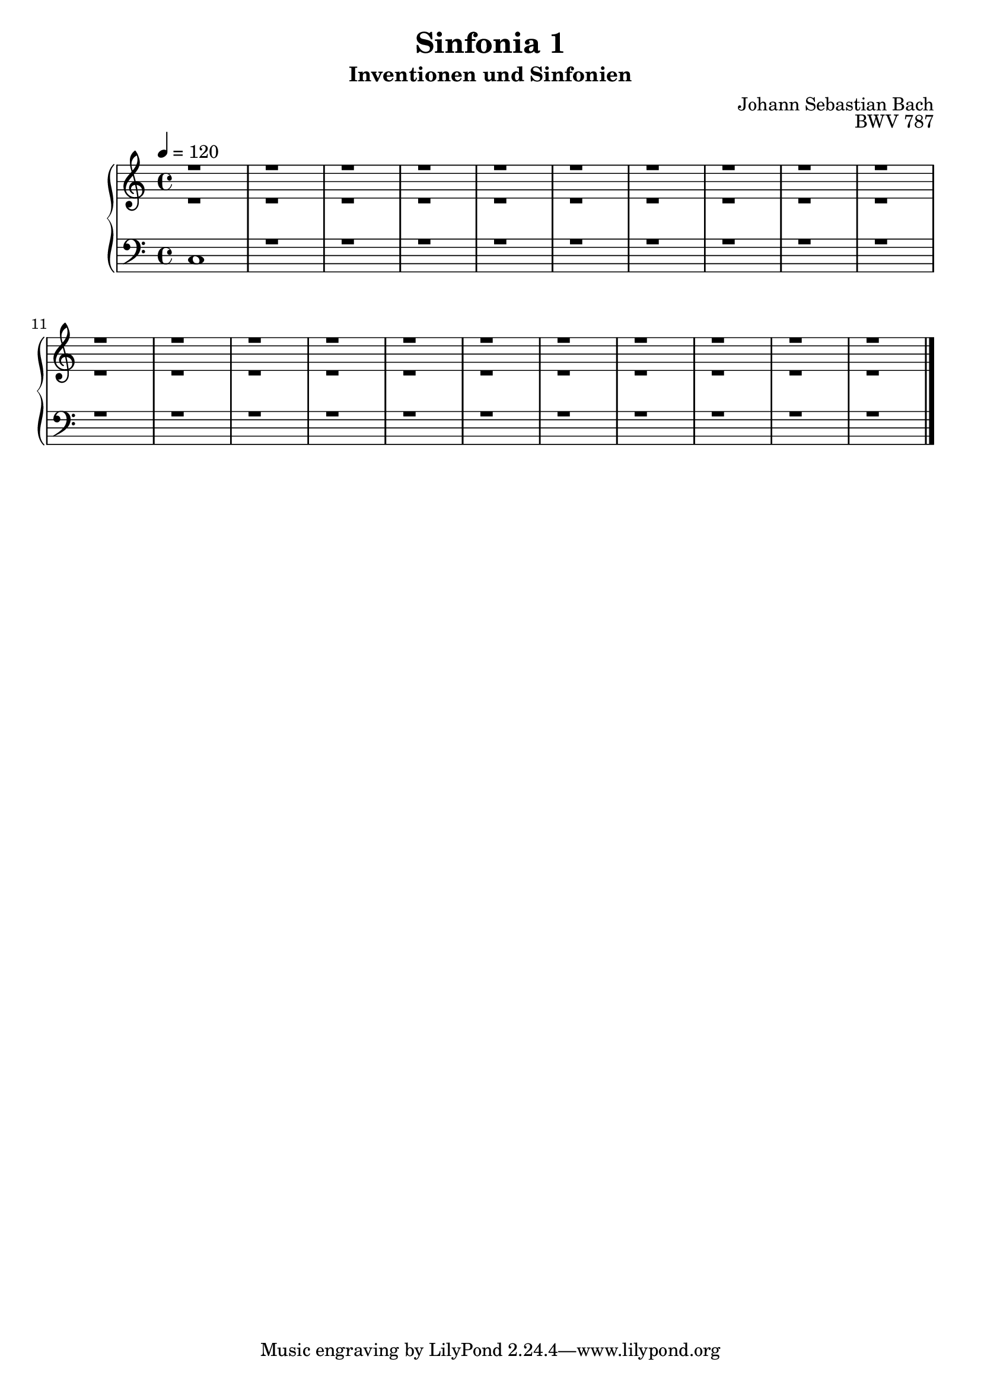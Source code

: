 \version "2.22.2"
\language "deutsch"

\header {
  title = "Sinfonia 1"
  subtitle = "Inventionen und Sinfonien"
  composer = "Johann Sebastian Bach"
  opus = "BWV 787"
}

mKey = {\key c \major}
mTime = 4/4
mTempo = {\tempo 4 = 120}
preambleUp = {\clef treble \mKey \time \mTime \mTempo}
preambleDown = {\clef bass \mKey \time \mTime \mTempo}

sNotes = {
  r1 | r1 | % 1
  r1 | r1 | % 3
  r1 | r1 | % 5
  r1 | r1 | % 7
  r1 | r1 | % 9
  r1 | r1 | % 11
  r1 | r1 | % 13
  r1 | r1 | % 15
  r1 | r1 | % 17
  r1 | r1 | r1 | % 19
  \bar "|."
}
aNotes = {
  r1 | r1 | % 1
  r1 | r1 | % 3
  r1 | r1 | % 5
  r1 | r1 | % 7
  r1 | r1 | % 9
  r1 | r1 | % 11
  r1 | r1 | % 13
  r1 | r1 | % 15
  r1 | r1 | % 17
  r1 | r1 | r1 | % 19
  \bar "|."
}
bNotes = {
  c1 | r1 | % 1
  r1 | r1 | % 3
  r1 | r1 | % 5
  r1 | r1 | % 7
  r1 | r1 | % 9
  r1 | r1 | % 11
  r1 | r1 | % 13
  r1 | r1 | % 15
  r1 | r1 | % 17
  r1 | r1 | r1 | % 19
  \bar "|."
}



\score {
  \new PianoStaff <<
    %\set PianoStaff.instrumentName = #"Piano  "
    \new Staff = "upper" \relative c' {\preambleUp
  <<
  \new Voice = "s" { \voiceOne \sNotes }
  \\
  \new Voice ="a" { \voiceTwo \aNotes }
  >>
}
    \new Staff = "lower" \relative c {\preambleDown
   \new Voice = "b" { \voiceThree \bNotes }
}
  >>
  \layout { }
}

\score {
  \new PianoStaff <<
   \new Staff = "upper" \relative c' {\preambleUp
  <<
  \new Voice { \voiceOne \sNotes }
  \\
  \new Voice { \voiceTwo \aNotes }
  >>
}
    \new Staff = "lower" \relative c {\preambleDown
    \new Voice { \voiceThree \bNotes }
}
  >>
  \midi { }
}